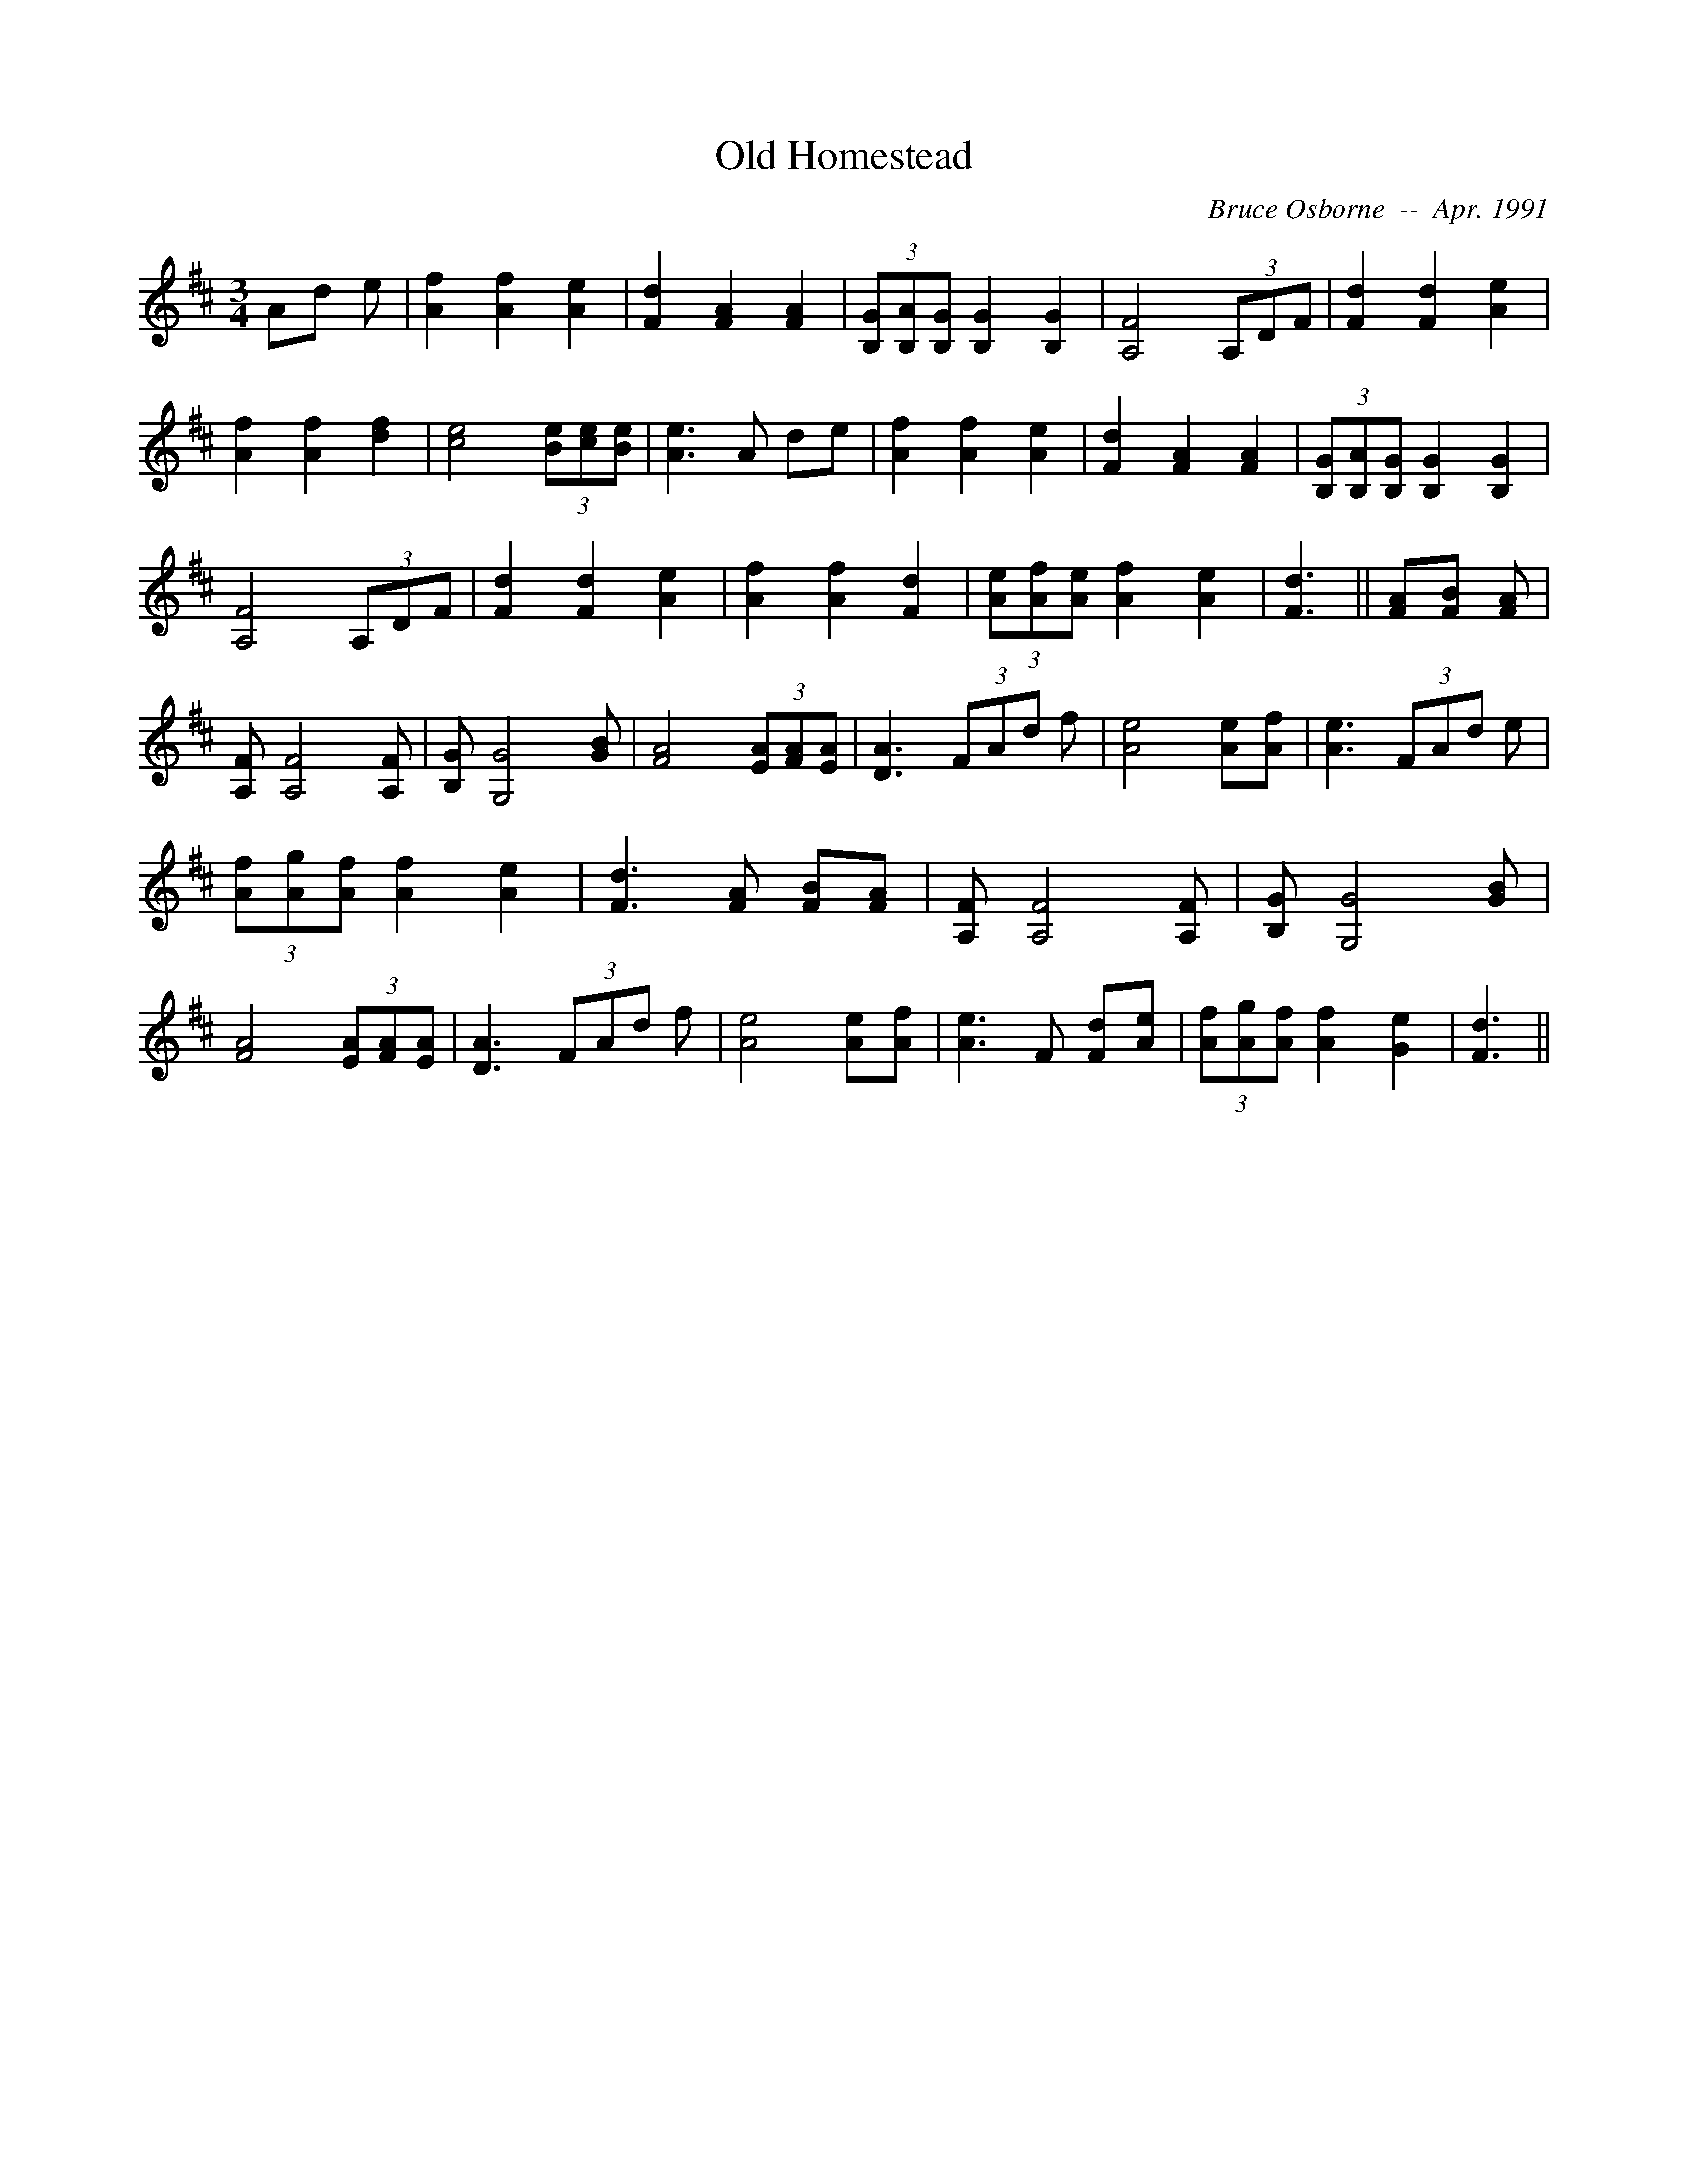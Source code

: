 X:141
T:Old Homestead 
R:
C:Bruce Osborne  --  Apr. 1991
Z:abc by Bruce Osborne - bosborne@kos.net
M:3/4
L:1/8
K:D
Ad e|[A2 f2] [A2 f2] [A2 e2]|[F2 d2] [F2 A2] [F2 A2]|(3[B,G][B,A2/3][B,2/3 G2/3] [B,2 G2] [B,2 G2]|[A,4 F4] (3A,DF|\
[F2 d2] [F2 d2] [A2 e2]|[A2 f2] [A2 f2] [d2 f2]|[c4 e4] (3[Be][ce2/3][B2/3 e2/3]|[A3 e3] A de|\
[A2 f2] [A2 f2] [A2 e2]|[F2 d2] [F2 A2] [F2 A2]|(3[B,G][B,A2/3][B,2/3 G2/3] [B,2 G2] [B,2 G2]|[A,4 F4] (3A,DF|\
[F2 d2] [F2 d2] [A2 e2]|[A2 f2] [A2 f2] [F2 d2]|(3[Ae][Af2/3][A2/3 e2/3] [A2 f2] [A2 e2]|[F3 d3]||\
[FA][F B] [F A]|[A, F] [A,4 F4] [A, F]|[B, G] [G,4 G4] [G B]|[F4 A4] (3[EA][FA2/3][E2/3 A2/3]|[D3 A3] (3FAd f|\
[A4 e4] [Ae][A f]|[A3 e3] (3FAd e|(3[Af][Ag2/3][A2/3 f2/3] [A2 f2] [A2 e2]|[F3 d3] [F A] [FB][F A]|\
[A, F] [A,4 F4] [A, F]|[B, G] [G,4 G4] [G B]|[F4 A4] (3[EA][FA2/3][E2/3 A2/3]|[D3 A3] (3FAd f|\
[A4 e4] [Ae][A f]|[A3 e3] F [Fd][A e]|(3[Af][Ag2/3][A2/3 f2/3] [A2 f2] [G2 e2]|[F3 d3]||
